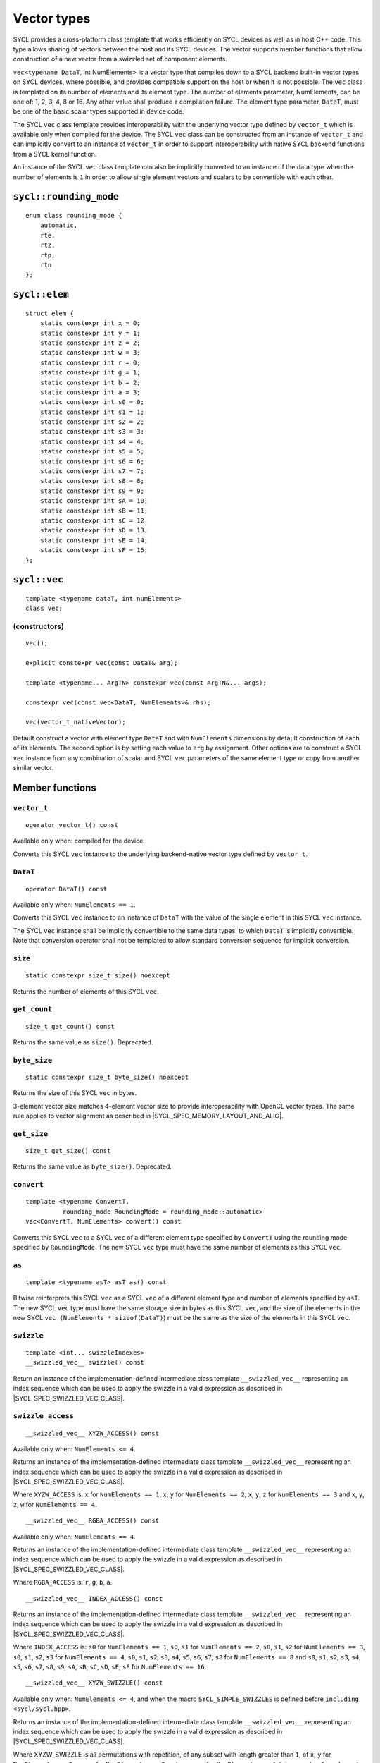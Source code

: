 ..
  Copyright 2020 The Khronos Group Inc.
  SPDX-License-Identifier: CC-BY-4.0

.. _vector-types:

************
Vector types
************

SYCL provides a cross-platform class template that works
efficiently on SYCL devices as well as in host C++ code.
This type allows sharing of vectors between the host and its
SYCL devices. The vector supports member functions that allow
construction of a new vector from a swizzled set of component
elements.

``vec<typename DataT``, int NumElements> is a vector type that compiles
down to a SYCL backend built-in vector types on SYCL devices, where
possible, and provides compatible support on the host or when it is
not possible. The ``vec`` class is templated on its number of elements
and its element type. The number of elements parameter, NumElements,
can be one of: 1, 2, 3, 4, 8 or 16. Any other value shall produce
a compilation failure. The element type parameter, ``DataT``, must be
one of the basic scalar types supported in device code.

The SYCL ``vec`` class template provides interoperability with the
underlying vector type defined by ``vector_t`` which is available
only when compiled for the device. The SYCL ``vec`` class can be
constructed from an instance of ``vector_t`` and can implicitly
convert to an instance of ``vector_t`` in order to support
interoperability with native SYCL backend functions from
a SYCL kernel function.

An instance of the SYCL ``vec`` class template can also be
implicitly converted to an instance of the data type when the
number of elements is ``1`` in order to allow single element
vectors and scalars to be convertible with each other.

=======================
``sycl::rounding_mode``
=======================

::

   enum class rounding_mode {
       automatic,
       rte,
       rtz,
       rtp,
       rtn
   };

==============
``sycl::elem``
==============

::

   struct elem {
       static constexpr int x = 0;
       static constexpr int y = 1;
       static constexpr int z = 2;
       static constexpr int w = 3;
       static constexpr int r = 0;
       static constexpr int g = 1;
       static constexpr int b = 2;
       static constexpr int a = 3;
       static constexpr int s0 = 0;
       static constexpr int s1 = 1;
       static constexpr int s2 = 2;
       static constexpr int s3 = 3;
       static constexpr int s4 = 4;
       static constexpr int s5 = 5;
       static constexpr int s6 = 6;
       static constexpr int s7 = 7;
       static constexpr int s8 = 8;
       static constexpr int s9 = 9;
       static constexpr int sA = 10;
       static constexpr int sB = 11;
       static constexpr int sC = 12;
       static constexpr int sD = 13;
       static constexpr int sE = 14;
       static constexpr int sF = 15;
   };


.. rst-class:: api-class

=============
``sycl::vec``
=============

::

   template <typename dataT, int numElements>
   class vec;

(constructors)
==============

::

   vec();

   explicit constexpr vec(const DataT& arg);

   template <typename... ArgTN> constexpr vec(const ArgTN&... args);

   constexpr vec(const vec<DataT, NumElements>& rhs);

   vec(vector_t nativeVector);

Default construct a vector with element type ``DataT``
and with ``NumElements`` dimensions by default construction
of each of its elements.
The second option is by setting each value to ``arg`` by assignment.
Other options are to construct a SYCL ``vec`` instance from any combination
of scalar and SYCL ``vec`` parameters of the same element type or copy from
another similar vector.

================
Member functions
================

``vector_t``
============

::

  operator vector_t() const

Available only when: compiled for the device.

Converts this SYCL ``vec`` instance to the underlying backend-native
vector type defined by ``vector_t``.

``DataT``
=========

::

  operator DataT() const

Available only when: ``NumElements == 1``.

Converts this SYCL ``vec`` instance to an instance of ``DataT``
with the value of the single element in this SYCL ``vec`` instance.

The SYCL ``vec`` instance shall be implicitly convertible to the
same data types, to which ``DataT`` is implicitly convertible.
Note that conversion operator shall not be templated to allow
standard conversion sequence for implicit conversion.

``size``
========

::

  static constexpr size_t size() noexcept

Returns the number of elements of this SYCL ``vec``.

``get_count``
=============

::

  size_t get_count() const

Returns the same value as ``size()``. Deprecated.

``byte_size``
=============

::

  static constexpr size_t byte_size() noexcept

Returns the size of this SYCL ``vec`` in bytes.

3-element vector size matches 4-element vector size
to provide interoperability with OpenCL vector types.
The same rule applies to vector alignment as described
in |SYCL_SPEC_MEMORY_LAYOUT_AND_ALIG|.

``get_size``
============

::

  size_t get_size() const

Returns the same value as ``byte_size()``. Deprecated.

``convert``
===========

::

  template <typename ConvertT,
            rounding_mode RoundingMode = rounding_mode::automatic>
  vec<ConvertT, NumElements> convert() const

Converts this SYCL ``vec`` to a SYCL ``vec`` of a different element
type specified by ``ConvertT`` using the rounding mode specified
by ``RoundingMode``. The new SYCL ``vec`` type must have the same
number of elements as this SYCL ``vec``.

``as``
======

::

  template <typename asT> asT as() const

Bitwise reinterprets this SYCL ``vec`` as a SYCL ``vec`` of a
different element type and number of elements specified by ``asT``.
The new SYCL ``vec`` type must have the same storage size in bytes as
this SYCL ``vec``, and the size of the elements in the new SYCL
``vec (NumElements * sizeof(DataT)``) must be the same as the
size of the elements in this SYCL ``vec``.


``swizzle``
===========

::

   template <int... swizzleIndexes>
   __swizzled_vec__ swizzle() const

Return an instance of the implementation-defined intermediate class
template ``__swizzled_vec__`` representing an index sequence which can
be used to apply the swizzle in a valid expression as described
in |SYCL_SPEC_SWIZZLED_VEC_CLASS|.

``swizzle access``
==================

::

  __swizzled_vec__ XYZW_ACCESS() const

Available only when: ``NumElements <= 4``.

Returns an instance of the implementation-defined intermediate class template
``__swizzled_vec__`` representing an index sequence which can be used to
apply the swizzle in a valid expression as described
in |SYCL_SPEC_SWIZZLED_VEC_CLASS|.

Where ``XYZW_ACCESS`` is: ``x`` for ``NumElements == 1``, ``x``, ``y``
for ``NumElements == 2``, ``x``, ``y``, ``z`` for ``NumElements == 3``
and ``x``, ``y``, ``z``, ``w`` for ``NumElements == 4``.

::

  __swizzled_vec__ RGBA_ACCESS() const


Available only when: ``NumElements == 4``.

Returns an instance of the implementation-defined intermediate class template
``__swizzled_vec__`` representing an index sequence which can be used to
apply the swizzle in a valid expression as described
in |SYCL_SPEC_SWIZZLED_VEC_CLASS|.

Where ``RGBA_ACCESS`` is: ``r``, ``g``, ``b``, ``a``.

::

  __swizzled_vec__ INDEX_ACCESS() const


Returns an instance of the implementation-defined intermediate class template
``__swizzled_vec__`` representing an index sequence which can be used to
apply the swizzle in a valid expression as described
in |SYCL_SPEC_SWIZZLED_VEC_CLASS|.

Where ``INDEX_ACCESS`` is: ``s0`` for ``NumElements == 1``,
``s0``, ``s1`` for ``NumElements == 2``, ``s0``, ``s1``, ``s2``
for ``NumElements == 3``, ``s0``, ``s1``, ``s2``, ``s3`` for
``NumElements == 4``, ``s0``, ``s1``, ``s2``, ``s3``, ``s4``,
``s5``, ``s6``, ``s7``, ``s8`` for ``NumElements == 8`` and
``s0``, ``s1``, ``s2``, ``s3``, ``s4``, ``s5``, ``s6``, ``s7``,
``s8``, ``s9``, ``sA``, ``sB``, ``sC``, ``sD``, ``sE``, ``sF``
for ``NumElements == 16``.

::

  __swizzled_vec__ XYZW_SWIZZLE() const

Available only when: ``NumElements <= 4``, and when the macro
``SYCL_SIMPLE_SWIZZLES`` is defined before ``including <sycl/sycl.hpp>``.

Returns an instance of the implementation-defined intermediate
class template ``__swizzled_vec__`` representing an index sequence
which can be used to apply the swizzle in a valid expression as
described in |SYCL_SPEC_SWIZZLED_VEC_CLASS|.

Where XYZW_SWIZZLE is all permutations with repetition, of any
subset with length greater than ``1``, of ``x``, ``y`` for
``NumElements == 2``, ``x``, ``y``, ``z`` for ``NumElements == 3``
and ``x``, ``y``, ``z``, ``w`` for ``NumElements == 4``.
For example a four element ``vec`` provides permutations
including ``xzyw``, ``xyyy`` and ``xz``.

::

  __swizzled_vec__ XYZW_SWIZZLE() const

Available only when: ``NumElements == 4``, and when the macro
``SYCL_SIMPLE_SWIZZLES`` is defined before ``including <sycl/sycl.hpp>``.

Returns an instance of the implementation-defined intermediate class template
``__swizzled_vec__`` representing an index sequence which can be used to
apply the swizzle in a valid expression as described
in |SYCL_SPEC_SWIZZLED_VEC_CLASS|.

Where RGBA_SWIZZLE is all permutations with repetition, of any subset
with length greater than ``1``, of ``r``, ``g``, ``b``, ``a``.
For example a four element ``vec`` provides permutations including
``rbga``, ``rggg`` and ``rb``.


``lo``
======

::

   __swizzled_vec__ lo() const

Available only when: ``NumElements > 1``.

Return an instance of the implementation-defined intermediate class
template ``__swizzled_vec__`` representing an index sequence made
up of the lower half of this SYCL ``vec`` which can be used to apply the
swizzle in a valid expression as described
in |SYCL_SPEC_SWIZZLED_VEC_CLASS|. When ``NumElements == 3``, this
SYCL ``vec`` is treated as though ``NumElements == 4``
with the fourth element undefined.

``hi``
======

::

   __swizzled_vec__ hi() const

Available only when: ``NumElements > 1``.

Return an instance of the implementation-defined intermediate class
template ``__swizzled_vec__`` representing an index sequence made
up of the upper half of this SYCL ``vec`` which can be used to apply the
swizzle in a valid expression as described
in |SYCL_SPEC_SWIZZLED_VEC_CLASS|. When ``NumElements == 3``, this
SYCL ``vec`` is treated as though ``NumElements == 4``
with the fourth element undefined.

``odd``
=======

::

   __swizzled_vec__ odd() const

Available only when: ``NumElements > 1``.

Return an instance of the implementation-defined intermediate class
template ``__swizzled_vec__`` representing an index sequence made
up of the odd indexes of this SYCL ``vec`` which can be used to apply the
swizzle in a valid expression as described
in |SYCL_SPEC_SWIZZLED_VEC_CLASS|. When ``NumElements == 3``, this
SYCL ``vec`` is treated as though ``NumElements == 4``
with the fourth element undefined.

``even``
========

::

   __swizzled_vec__ even() const

Available only when: ``NumElements > 1``.

Return an instance of the implementation-defined intermediate class
template ``__swizzled_vec__`` representing an index sequence made
up of the odd indexes of this SYCL ``vec`` which can be used to apply the
swizzle in a valid expression as described
in |SYCL_SPEC_SWIZZLED_VEC_CLASS|. When ``NumElements == 3``, this
SYCL ``vec`` is treated as though ``NumElements == 4``
with the fourth element undefined.

``load``
========

::

   template <access::address_space AddressSpace, access::decorated IsDecorated>
   void load(size_t offset, multi_ptr<const DataT, AddressSpace, IsDecorated> ptr)

Loads the values at the address of ``ptr`` offset in elements of
type ``DataT`` by ``NumElements * offset``, into the components
of this SYCL ``vec``.

``store``
=========

::

   template <access::address_space AddressSpace, access::decorated IsDecorated>
   void store(size_t offset, multi_ptr<DataT, AddressSpace, IsDecorated> ptr) const

Stores the components of this SYCL ``vec`` into the values at the address
of ``ptr`` offset in elements of type ``DataT`` by ``NumElements * offset``.

``operator[]``
==============

::

  DataT& operator[](int index)

Returns a reference to the element stored within this SYCL
``vec`` at the index specified by ``index``.


::

  const DataT& operator[](int index) const

Returns a ``const`` reference to the element stored within this SYCL
``vec`` at the index specified by ``index``.

``operator=``
=============

::

  vec& operator=(const vec& rhs)

Assign each element of the ``rhs`` SYCL ``vec`` to each element
of this SYCL ``vec`` and return a reference to this SYCL ``vec``.


::

  vec& operator=(const DataT& rhs)

Assign each element of the ``rhs`` scalar to each element
of this SYCL ``vec`` and return a reference to this SYCL ``vec``.


=======================
Hidden friend functions
=======================

``operatorOP``
==============

::

  vec operatorOP(const vec& lhs, const vec& rhs);

If ``OP`` is ``%``, available only when:
``DataT != float && DataT != double && DataT != half``.

Construct a new instance of the SYCL ``vec`` class template with the
same template parameters as ``lhs vec`` with each element of the new
SYCL ``vec`` instance the result of an element-wise ``OP``
arithmetic operation between each element of ``lhs vec``
and each element of the ``rhs`` SYCL ``vec``.

Where ``OP`` is: ``+``, ``-``, ``*``, ``/``, ``%``.

::

  vec operatorOP(const vec& lhs, const DataT& rhs);

If ``OP`` is ``%``, available only when:
``DataT != float && DataT != double && DataT != half``.

Construct a new instance of the SYCL ``vec`` class template with the
same template parameters as ``lhs vec`` with each element of the new
SYCL ``vec`` instance the result of an element-wise ``OP``
arithmetic operation between each element of ``lhs vec``
and the ``rhs`` scalar.

Where ``OP`` is: ``+``, ``-``, ``*``, ``/``, ``%``.

::

  vec& operatorOP(vec& lhs, const vec& rhs);

If ``OP`` is ``%=``, available only when:
``DataT != float && DataT != double && DataT != half``.

Perform an in-place element-wise ``OP`` arithmetic operation between
each element of ``lhs vec`` and each element of the ``rhs`` SYCL
``vec`` and return ``lhs vec``.

Where ``OP`` is: ``+=``, ``-=``, ``*=``, ``/=``, ``%=``.

::

  vec& operatorOP(vec& lhs, const DataT& rhs);

If ``OP`` is ``%=``, available only when:
``DataT != float && DataT != double && DataT != half``.

Perform an in-place element-wise ``OP`` arithmetic operation between
each element of ``lhs vec`` and ``rhs`` scalar and return ``lhs vec``.

Where ``OP`` is: ``+=``, ``-=``, ``*=``, ``/=``, ``%=``.

::

  vec& operatorOP(vec& v);

Available only when: ``DataT != bool``.

Perform an in-place element-wise ``OP`` prefix arithmetic operation
on each element of ``lhs vec``, assigning the result of each element
to the corresponding element of ``lhs vec`` and return ``lhs vec``.

Where ``OP`` is: ``++``, ``--``.

::

  vec operatorOP(vec& v, int);

Available only when: ``DataT != bool``.

Perform an in-place element-wise ``OP`` prefix arithmetic operation
on each element of ``lhs vec``, assigning the result of each element
to the corresponding element of ``lhs vec`` and returns a copy of
``lhs vec`` before the operation is performed.

Where ``OP`` is: ``++``, ``--``.

::

  vec operatorOP(const vec& v);

Construct a new instance of the SYCL ``vec`` class template with
the same template parameters as this SYCL ``vec`` with each element
of the new SYCL ``vec`` instance the result of an element-wise
``OP`` unary arithmetic operation on each element of this SYCL ``vec``.

Where ``OP`` is: ``+``, ``-``.

::

  vec operatorOP(const vec& lhs, const vec& rhs);

Available only when:
``DataT != float && DataT != double && DataT != half``.

Construct a new instance of the SYCL ``vec`` class template
with the same template parameters as ``lhs vec`` with each element
of the new SYCL ``vec`` instance the result of an element-wise
``OP`` bitwise operation between each element of ``lhs vec``
and each element of the ``rhs`` SYCL ``vec``.

Where ``OP`` is: ``&``, ``|``, ``^``.

::

  vec operatorOP(const vec& lhs, const DataT& rhs);

Available only when:
``DataT != float && DataT != double && DataT != half``.

Construct a new instance of the SYCL ``vec`` class template
with the same template parameters as ``lhs vec`` with each element
of the new SYCL ``vec`` instance the result of an element-wise
``OP`` bitwise operation between each element of ``lhs vec``
and the ``rhs`` scalar.

Where ``OP`` is: ``&``, ``|``, ``^``.

::

  vec& operatorOP(vec& lhs, const vec& rhs);

Available only when:
``DataT != float && DataT != double && DataT != half``.

Perform an in-place element-wise ``OP`` bitwise operation between
each element of ``lhs vec`` and the ``rhs`` SYCL
``vec`` and return ``lhs vec``.

Where ``OP`` is: ``&=``, ``|=``, ``^=``.

::

  vec& operatorOP(vec& lhs, const DataT& rhs);

Available only when:
``DataT != float && DataT != double && DataT != half``.

Perform an in-place element-wise ``OP`` bitwise operation between
each element of ``lhs vec`` and the ``rhs`` scalar and return a ``lhs vec``.

Where ``OP`` is: ``&=``, ``|=``, ``^=``.

::

  vec<RET, NumElements> operatorOP(const vec& lhs, const vec& rhs);

Construct a new instance of the SYCL ``vec`` class template with the
same template parameters as ``lhs vec`` with each element of the new
SYCL ``vec`` instance the result of an element-wise ``OP`` logical
operation between each element of ``lhs vec`` and each element
of the ``rhs`` SYCL ``vec``.

The ``DataT`` template parameter of the constructed SYCL ``vec``,
``RET``, varies depending on the ``DataT`` template parameter of this
SYCL ``vec``. For a SYCL ``vec`` with ``DataT`` of type ``int8_t`` or
``uint8_t RET`` must be ``int8_t``. For a SYCL ``vec`` with ``DataT``
of type ``int16_t``, ``uint16_t`` or ``half RET`` must be ``int16_t``.
For a SYCL ``vec`` with ``DataT`` of type ``int32_t``, ``uint32_t``
or ``float RET`` must be ``int32_t``. For a SYCL ``vec`` with ``DataT``
of type ``int64_t``, ``uint64_t`` or ``double RET`` must be ``int64_t``.

Where ``OP`` is: ``&&``, ``||``.

::

  vec<RET, NumElements> operatorOP(const vec& lhs, const DataT& rhs);


Construct a new instance of the SYCL ``vec`` class template with the
same template parameters as this SYCL ``vec`` with each element of the
new SYCL ``vec`` instance the result of an element-wise ``OP`` logical
operation between each element of ``lhs vec`` and the ``rhs`` scalar.

The ``DataT`` template parameter of the constructed SYCL ``vec``,
``RET``, varies depending on the ``DataT`` template parameter of this
SYCL ``vec``. For a SYCL ``vec`` with ``DataT`` of type ``int8_t`` or
``uint8_t RET`` must be ``int8_t``. For a SYCL ``vec`` with ``DataT``
of type ``int16_t``, ``uint16_t`` or ``half RET`` must be ``int16_t``.
For a SYCL ``vec`` with ``DataT`` of type ``int32_t``, ``uint32_t``
or ``float RET`` must be ``int32_t``. For a SYCL ``vec`` with ``DataT``
of type ``int64_t``, ``uint64_t`` or ``double RET`` must be ``int64_t``.

Where ``OP`` is: ``&&``, ``||``.

::

  vec operatorOP(const vec& lhs, const vec& rhs);

Available only when:
``DataT != float && DataT != double && DataT != half``.

Construct a new instance of the SYCL ``vec`` class template with the
same template parameters as ``lhs vec`` with each element of the new
SYCL ``vec`` instance the result of an element-wise ``OP`` bitshift
operation between each element of ``lhs vec`` and each element of the
``rhs`` SYCL ``vec``. If ``OP`` is ``>>``, ``DataT`` is a signed type
and ``lhs vec`` has a negative value any vacated bits viewed as an
unsigned integer must be assigned the value ``1``, otherwise any
vacated bits viewed as an unsigned integer must be assigned
the value ``0``.

Where ``OP`` is:``<<``, ``>>``.

::

  vec operatorOP(const vec& lhs, const DataT& rhs);

Available only when:
``DataT != float && DataT != double && DataT != half``.

Construct a new instance of the SYCL ``vec`` class template with the
same template parameters as ``lhs vec`` with each element of the new
SYCL ``vec`` instance the result of an element-wise ``OP`` bitshift
operation between each element of ``lhs vec`` and the ``rhs`` scalar.
If ``OP`` is ``>>``, ``DataT`` is a signed type and ``lhs vec`` has
a negative value any vacated bits viewed as an unsigned integer must
be assigned the value ``1``, otherwise any vacated bits viewed as an
unsigned integer must be assigned the value ``0``.

Where ``OP`` is:``<<``, ``>>``.

::

  vec& operatorOP(vec& lhs, const vec& rhs);

Available only when:
``DataT != float && DataT != double && DataT != half``.

Perform an in-place element-wise ``OP`` bitshift operation between
each element of ``lhs vec`` and the ``rhs`` SYCL ``vec`` and returns
``lhs vec``. If ``OP`` is ``>>=``, ``DataT`` is a signed type and
``lhs vec`` has a negative value any vacated bits viewed as an
unsigned integer must be assigned the value ``1``, otherwise any
vacated bits viewed as an unsigned integer must be assigned the
value ``0``.

Where ``OP`` is: ``<<=``, ``>>=``.

::

  vec& operatorOP(vec& lhs, const DataT& rhs);

Available only when:
``DataT != float && DataT != double && DataT != half``.

Perform an in-place element-wise ``OP`` bitshift operation between
each element of ``lhs vec`` and the ``rhs`` scalar and returns a
reference to this SYCL ``vec``. If ``OP`` is ``>>=``, ``DataT``
is a signed type and ``lhs vec`` has a negative value any vacated
bits viewed as an unsigned integer must be assigned the value ``1``,
otherwise any vacated bits viewed as an unsigned integer must
be assigned the value ``0``.

Where ``OP`` is: ``<<=``, ``>>=``.

::

  vec<RET, NumElements> operatorOP(const vec& lhs, const vec& rhs);

Construct a new instance of the SYCL ``vec`` class template with the
element type ``RET`` with each element of the new SYCL ``vec``
instance the result of an element-wise ``OP`` relational operation
between each element of ``lhs vec`` and each element of the ``rhs``
SYCL ``vec``. Each element of the SYCL ``vec`` that is returned must
be ``-1`` if the operation results in ``true`` and ``0`` if the
operation results in ``false``. The ``==``, ``<``, ``>``, ``<=``
and ``>=`` operations result in ``false`` if either the ``lhs``
element or the ``rhs`` element is a ``NaN``. The ``!=`` operation results
in ``true`` if either the ``lhs`` element or the ``rhs`` element
is a ``NaN``.

The ``DataT`` template parameter of the constructed SYCL ``vec``,
``RET``, varies depending on the ``DataT`` template parameter of
this SYCL ``vec``. For a SYCL ``vec`` with ``DataT`` of type
``int8_t`` or ``uint8_t RET`` must be ``int8_t``. For a SYCL
``vec`` with ``DataT`` of type ``int16_t``, ``uint16_t`` or
``half RET`` must be ``int16_t``. For a SYCL ``vec`` with
``DataT`` of type ``int32_t``, ``uint32_t`` or ``float RET``
must be ``int32_t``. For a SYCL ``vec`` with ``DataT`` of type
``int64_t``, ``uint64_t`` or ``double RET`` must be ``uint64_t``.

Where ``OP`` is: ``==``, ``!=``, ``<``, ``>``, ``<=``, ``>=``.

::

  vec<RET, NumElements> operatorOP(const vec& lhs, const DataT& rhs);


Construct a new instance of the SYCL ``vec`` class template with the
same template parameters as this SYCL ``vec`` with each element of
the new SYCL ``vec`` instance the result of an element-wise
``OP`` logical operation between each element of ``lhs vec``
and the ``rhs`` scalar.

The ``DataT`` template parameter of the constructed SYCL ``vec``,
``RET``, varies depending on the ``DataT`` template parameter of
this SYCL ``vec``. For a SYCL ``vec`` with ``DataT`` of type
``int8_t`` or ``uint8_t RET`` must be ``int8_t``. For a SYCL
``vec`` with ``DataT`` of type ``int16_t``, ``uint16_t`` or
``half RET`` must be ``int16_t``. For a SYCL ``vec`` with
``DataT`` of type ``int32_t``, ``uint32_t`` or ``float RET``
must be ``int32_t``. For a SYCL ``vec`` with ``DataT`` of type
``int64_t``, ``uint64_t`` or ``double RET`` must be ``uint64_t``.

::

  vec operatorOP(const DataT& lhs, const vec& rhs);

If ``OP`` is ``%``, available only when:
``DataT != float && DataT != double && DataT != half``.

Construct a new instance of the SYCL ``vec`` class template with
the same template parameters as the ``rhs`` SYCL ``vec`` with each
element of the new SYCL ``vec`` instance the result of an
element-wise ``OP`` arithmetic operation between the ``lhs`` scalar
and each element of the ``rhs`` SYCL ``vec``.

Where ``OP`` is: ``+``, ``-``, ``*``, ``/``, ``%``.

::

  vec operatorOP(const DataT& lhs, const vec& rhs);

Available only when:
``DataT != float && DataT != double && DataT != half``.

Construct a new instance of the SYCL ``vec`` class template with the
same template parameters as the ``rhs`` SYCL ``vec`` with each element of
the new SYCL ``vec`` instance the result of an element-wise ``OP``
bitwise operation between the ``lhs`` scalar and each element of
the ``rhs`` SYCL ``vec``.

Where ``OP`` is: ``&``, ``|``, ``^``.

::

  vec<RET, NumElements> operatorOP(const DataT& lhs, const vec& rhs);

Available only when:
``DataT != float && DataT != double && DataT != half``.

Construct a new instance of the SYCL ``vec`` class template with the
same template parameters as the ``rhs`` SYCL ``vec`` with each element
of the new SYCL ``vec`` instance the result of an element-wise ``OP``
logical operation between the ``lhs`` scalar and each element of the
``rhs`` SYCL ``vec``.

The ``DataT`` template parameter of the constructed SYCL ``vec``,
``RET``, varies depending on the ``DataT`` template parameter of this
SYCL ``vec``. For a SYCL ``vec`` with ``DataT`` of type ``int8_t``
or ``uint8_t RET`` must be ``int8_t``. For a SYCL ``vec`` with ``DataT``
of type ``int16_t``, ``uint16_t`` or ``half RET`` must be ``int16_t``.
For a SYCL ``vec`` with ``DataT`` of type ``int32_t``, ``uint32_t``
or ``float RET`` must be ``int32_t``. For a SYCL ``vec`` with ``DataT``
of type ``int64_t``, ``uint64_t`` or ``double RET`` must be ``int64_t``.

Where ``OP`` is: ``&&``, ``||``.

::

  vec operatorOP(const DataT& lhs, const vec& rhs);

Construct a new instance of the SYCL ``vec`` class template with the same
template parameters as the ``rhs`` SYCL ``vec`` with each element of the
new SYCL ``vec`` instance the result of an element-wise ``OP`` bitshift
operation between the ``lhs`` scalar and each element of the ``rhs`` SYCL
``vec``. If ``OP`` is ``>>``, ``DataT`` is a signed type and this SYCL
``vec`` has a negative value any vacated bits viewed as an unsigned integer
must be assigned the value ``1``, otherwise any vacated bits viewed as an
unsigned integer must be assigned the value ``0``.

Where ``OP`` is: ``<<``, ``>>``.

::

  vec<RET, NumElements> operatorOP(const DataT& lhs, const vec& rhs);

Construct a new instance of the SYCL ``vec`` class template with the element
type ``RET`` with each element of the new SYCL ``vec`` instance the result
of an element-wise ``OP`` relational operation between the ``lhs`` scalar
and each element of the ``rhs`` SYCL ``vec``. Each element of the SYCL ``vec``
that is returned must be ``-1`` if the operation results in ``true`` and ``0``
if the operation results in ``false``. The ``==``, ``<``, ``>``, ``<=`` and
``>=`` operations result in ``false`` if either the ``lhs`` or the ``rhs``
element is a ``NaN``. The ``!=`` operation results in ``true`` if either
the ``lhs`` or the ``rhs`` element is a ``NaN``.

The ``DataT`` template parameter of the constructed SYCL ``vec``, ``RET``,
varies depending on the ``DataT`` template parameter of this SYCL ``vec``.
For a SYCL ``vec`` with ``DataT`` of type ``int8_t`` or ``uint8_t RET`` must
be ``int8_t``. For a SYCL ``vec`` with ``DataT`` of type ``int16_t``,
``uint16_t`` or ``half RET`` must be ``int16_t``. For a SYCL ``vec`` with
``DataT`` of type ``int32_t``, ``uint32_t`` or ``float RET`` must be
``int32_t``. For a SYCL ``vec`` with ``DataT`` of type ``int64_t``,
``uint64_t`` or ``double RET`` must be ``int64_t``.

Where ``OP`` is: ``==``, ``!=``, ``<``, ``>``, ``<=``, ``>=``.

::

  vec& operator~(const vec& v);

Available only when:
``DataT != float && DataT != double && DataT != half``.

Construct a new instance of the SYCL ``vec`` class template with the
same template parameters as ``v vec`` with each element of the new
SYCL ``vec`` instance the result of an element-wise ``OP`` bitwise
operation on each element of ``v vec``.

::

  vec<RET, NumElements> operator!(const vec& v);

Construct a new instance of the SYCL ``vec`` class template with the
same template parameters as ``v vec`` with each element of the new
SYCL ``vec`` instance the result of an element-wise ``OP`` logical
operation on each element of ``v vec``. Each element of the SYCL
``vec`` that is returned must be ``-1`` if the operation results in
``true`` and ``0`` if the operation results in ``false`` or this
SYCL ``vec`` is a ``NaN``.

The ``DataT`` template parameter of the constructed SYCL ``vec``,
``RET``, varies depending on the ``DataT`` template parameter of
this SYCL ``vec``. For a SYCL ``vec`` with ``DataT`` of type ``int8_t``
or ``uint8_t RET`` must be ``int8_t``. For a SYCL ``vec`` with
``DataT`` of type ``int16_t``, ``uint16_t`` or ``half RET``
must be ``int16_t``. For a SYCL ``vec`` with ``DataT`` of type
``int32_t``, ``uint32_t`` or ``float RET`` must be ``int32_t``.
For a SYCL ``vec`` with ``DataT`` of type ``int64_t``, ``uint64_t``
or ``double RET`` must be ``int64_t``.


=======
Aliases
=======

The SYCL programming API provides all permutations of the type alias:

``using <type><elems> = vec<<storage-type>, <elems>>``

where ``<elems>`` is ``2``, ``3``, ``4``, ``8`` and ``16``, and pairings
of ``<type>`` and ``<storage-type>`` for integral types are ``char`` and
``int8_t``, ``uchar`` and ``uint8_t``, ``short`` and ``int16_t``,
``ushort`` and ``uint16_t``, ``int`` and ``int32_t``, ``uint`` and
``uint32_t``, ``long`` and ``int64_t``, ``ulong`` and ``uint64_t``,
and for floating point types are both ``half``, ``float`` and ``double``.

For example ``uint4`` is the alias to ``vec<uint32_t, 4>`` and
``float16`` is the alias to ``vec<float, 16>``.

========
Swizzles
========

Swizzle operations can be performed in two ways. Firstly by calling the
``swizzle`` member function template, which takes a variadic number of
integer template arguments between ``0`` and ``NumElements-1``, specifying
swizzle indexes. Secondly by calling one of the simple swizzle member
functions defined as ``XYZW_SWIZZLE`` and ``RGBA_SWIZZLE``. Note that the
simple swizzle functions are only available for up to 4 element vectors and
are only available when the macro ``SYCL_SIMPLE_SWIZZLES`` is defined
before including ``<sycl/sycl.hpp>``.

In both cases the return type is always an instance of ``__swizzled_vec__``,
an implementation-defined temporary class representing the result of the
swizzle operation on the original ``vec`` instance. Since the swizzle
operation may result in a different number of elements, the
``__swizzled_vec__`` instance may represent a different number of elements
than the original ``vec``. Both kinds of swizzle member functions must
not perform the swizzle operation themselves, instead the swizzle operation
must be performed by the returned instance of ``__swizzled_vec__`` when used
within an expression, meaning if the returned ``__swizzled_vec__`` is never
used in an expression no swizzle operation is performed.

Both the ``swizzle`` member function template and the simple swizzle member
functions allow swizzle indexes to be repeated.

A series of static ``constexpr`` values are provided within the ``elem`` struct
to allow specifying named ``swizzle`` indexes when calling the swizzle
member function template.

======================
Swizzled ``vec`` class
======================

The ``__swizzled_vec__`` class must define an unspecified temporary which
provides the entire interface of the SYCL ``vec`` class template, including
swizzled member functions, with the additions and alterations described below.
The member functions of the ``__swizzled_vec__`` class behave as though they
operate on a ``vec`` that is the result of the swizzle operation.

The ``__swizzled_vec__`` class template must be readable as an r-value
reference on the RHS of an expression. In this case the swizzle operation
is performed on the RHS of the expression and then the result is applied to
the LHS of the expression.

The ``__swizzled_vec__`` class template must be assignable as an l-value
reference on the LHS of an expression. In this case the RHS of the expression
is applied to the original SYCL ``vec`` which the ``__swizzled_vec__``
represents via the swizzle operation. Note that a ``__swizzled_vec__``
that is used in an l-value expression may not contain any repeated
element indexes.

For example: ``f4.xxxx() = fx.wzyx()`` would not be valid.

The ``__swizzled_vec__`` class template must be convertible to an instance of
SYCL ``vec`` with the type ``DataT`` and number of elements specified by the
swizzle member function, if ``NumElements > 1``, and must be convertible to an
instance of type ``DataT``, if ``NumElements == 1``.

The ``__swizzled_vec__`` class template must be non-copyable, non-moveable,
non-user constructible and may not be bound to a l-value or escape the
expression it was constructed in. For example ``auto x = f4.x()``
would not be valid.

The ``__swizzled_vec__`` class template should return ``__swizzled_vec__&``
for each operator inherited from the ``vec`` class template interface which
would return ``vec<DataT``, ``NumElements>&``.

==============
Rounding modes
==============

.. rubric:: ``automatic``

Default rounding mode for the SYCL ``vec`` class element type.
``rtz`` (round toward zero) for integer types and ``rte``
(round to nearest even) for floating-point types.

.. rubric:: ``rte``

Round to nearest even.

.. rubric:: ``rtz``

Round toward zero.

.. rubric:: ``rtp``

Round toward positive infinity.

.. rubric:: ``rtn``

Round toward negative infinity.

===========================
Memory layout and alignment
===========================

The elements of an instance of the SYCL ``vec`` class template are
stored in memory sequentially and contiguously and are aligned to
the size of the element type in bytes multiplied by the number
of elements:

::

  sizeof(DataT)⋅NumElements

The exception to this is when the number of element is three in which
case the SYCL ``vec`` is aligned to the size of the element type in
bytes multiplied by four:

::

  sizeof(DataT)⋅4

This is true for both host and device code in order to allow for
instances of the ``vec`` class template to be passed to SYCL
kernel functions.

In no case, however, is the alignment guaranteed to be greater
than 64 bytes.

.. warning::

  The alignment guarantee is limited to 64 bytes because some host
  compilers (e.g. on Microsoft Windows) limit the maximum alignment
  of function parameters to this value.

